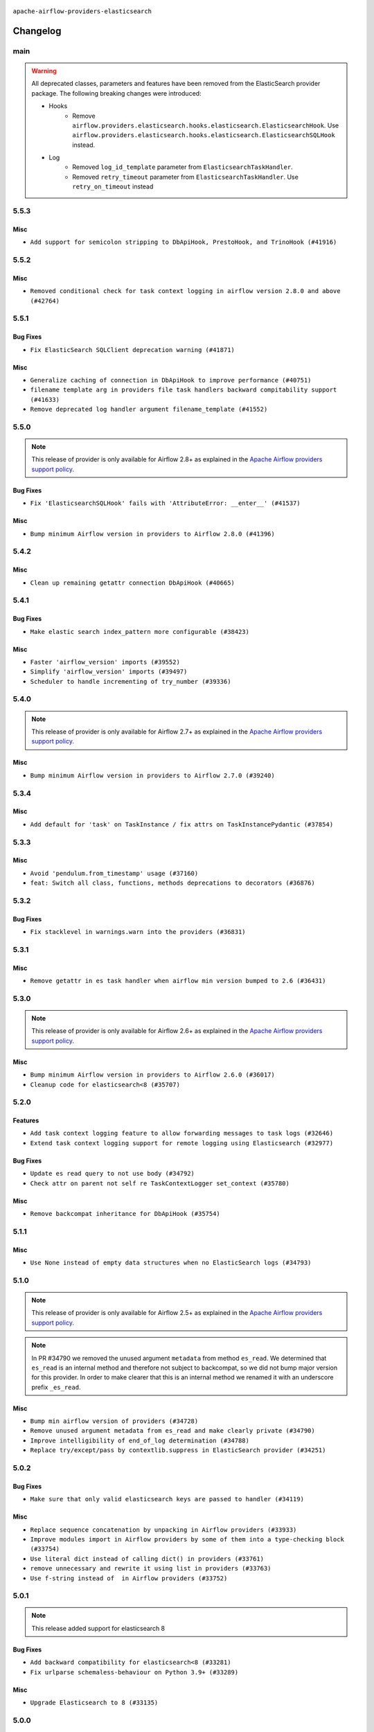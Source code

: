  .. Licensed to the Apache Software Foundation (ASF) under one
    or more contributor license agreements.  See the NOTICE file
    distributed with this work for additional information
    regarding copyright ownership.  The ASF licenses this file
    to you under the Apache License, Version 2.0 (the
    "License"); you may not use this file except in compliance
    with the License.  You may obtain a copy of the License at

 ..   http://www.apache.org/licenses/LICENSE-2.0

 .. Unless required by applicable law or agreed to in writing,
    software distributed under the License is distributed on an
    "AS IS" BASIS, WITHOUT WARRANTIES OR CONDITIONS OF ANY
    KIND, either express or implied.  See the License for the
    specific language governing permissions and limitations
    under the License.


.. NOTE TO CONTRIBUTORS:
   Please, only add notes to the Changelog just below the "Changelog" header when there are some breaking changes
   and you want to add an explanation to the users on how they are supposed to deal with them.
   The changelog is updated and maintained semi-automatically by release manager.

``apache-airflow-providers-elasticsearch``


Changelog
---------

main
.....

.. warning::
   All deprecated classes, parameters and features have been removed from the ElasticSearch provider package.
   The following breaking changes were introduced:

   * Hooks
      * Remove ``airflow.providers.elasticsearch.hooks.elasticsearch.ElasticsearchHook``. Use ``airflow.providers.elasticsearch.hooks.elasticsearch.ElasticsearchSQLHook`` instead.
   * Log
      * Removed ``log_id_template`` parameter from ``ElasticsearchTaskHandler``.
      * Removed ``retry_timeout`` parameter from ``ElasticsearchTaskHandler``. Use ``retry_on_timeout`` instead

5.5.3
.....

Misc
~~~~

* ``Add support for semicolon stripping to DbApiHook, PrestoHook, and TrinoHook (#41916)``


.. Below changes are excluded from the changelog. Move them to
   appropriate section above if needed. Do not delete the lines(!):
   * ``Split providers out of the main "airflow/" tree into a UV workspace project (#42505)``

5.5.2
.....

Misc
~~~~

* ``Removed conditional check for task context logging in airflow version 2.8.0 and above (#42764)``


.. Below changes are excluded from the changelog. Move them to
   appropriate section above if needed. Do not delete the lines(!):
   * ``Fix spelling; 'Airlfow' -> 'Airflow' (#42855)``

5.5.1
.....

Bug Fixes
~~~~~~~~~

* ``Fix ElasticSearch SQLClient deprecation warning (#41871)``

Misc
~~~~

* ``Generalize caching of connection in DbApiHook to improve performance (#40751)``
* ``filename template arg in providers file task handlers backward compitability support (#41633)``
* ``Remove deprecated log handler argument filename_template (#41552)``


.. Below changes are excluded from the changelog. Move them to
   appropriate section above if needed. Do not delete the lines(!):

5.5.0
.....

.. note::
  This release of provider is only available for Airflow 2.8+ as explained in the
  `Apache Airflow providers support policy <https://github.com/apache/airflow/blob/main/PROVIDERS.rst#minimum-supported-version-of-airflow-for-community-managed-providers>`_.

Bug Fixes
~~~~~~~~~

* ``Fix 'ElasticsearchSQLHook' fails with 'AttributeError: __enter__' (#41537)``

Misc
~~~~

* ``Bump minimum Airflow version in providers to Airflow 2.8.0 (#41396)``

.. Below changes are excluded from the changelog. Move them to
   appropriate section above if needed. Do not delete the lines(!):

5.4.2
.....

Misc
~~~~

* ``Clean up remaining getattr connection DbApiHook (#40665)``


.. Below changes are excluded from the changelog. Move them to
   appropriate section above if needed. Do not delete the lines(!):
   * ``Prepare docs 1st wave July 2024 (#40644)``
   * ``Enable enforcing pydocstyle rule D213 in ruff. (#40448)``

5.4.1
.....

Bug Fixes
~~~~~~~~~

* ``Make elastic search index_pattern more configurable (#38423)``

Misc
~~~~

* ``Faster 'airflow_version' imports (#39552)``
* ``Simplify 'airflow_version' imports (#39497)``
* ``Scheduler to handle incrementing of try_number (#39336)``

.. Below changes are excluded from the changelog. Move them to
   appropriate section above if needed. Do not delete the lines(!):
   * ``Reapply templates for all providers (#39554)``

5.4.0
.....
.. note::
  This release of provider is only available for Airflow 2.7+ as explained in the
  `Apache Airflow providers support policy <https://github.com/apache/airflow/blob/main/PROVIDERS.rst#minimum-supported-version-of-airflow-for-community-managed-providers>`_.

Misc
~~~~

* ``Bump minimum Airflow version in providers to Airflow 2.7.0 (#39240)``

5.3.4
.....

Misc
~~~~

* ``Add default for 'task' on TaskInstance / fix attrs on TaskInstancePydantic (#37854)``


.. Below changes are excluded from the changelog. Move them to
   appropriate section above if needed. Do not delete the lines(!):
   * ``Update yanked versions in providers changelogs (#38262)``
   * ``Prepare docs 1st wave (RC1) March 2024 (#37876)``
   * ``Add comment about versions updated by release manager (#37488)``
   * ``Fix D105 checks for ES provider (#37880)``

5.3.3
.....

Misc
~~~~

* ``Avoid 'pendulum.from_timestamp' usage (#37160)``
* ``feat: Switch all class, functions, methods deprecations to decorators (#36876)``

5.3.2
.....

Bug Fixes
~~~~~~~~~

* ``Fix stacklevel in warnings.warn into the providers (#36831)``

.. Below changes are excluded from the changelog. Move them to
   appropriate section above if needed. Do not delete the lines(!):
   * ``Prepare docs 1st wave of Providers January 2024 (#36640)``
   * ``Speed up autocompletion of Breeze by simplifying provider state (#36499)``
   * ``Provide the logger_name param in providers hooks in order to override the logger name (#36675)``
   * ``Revert "Provide the logger_name param in providers hooks in order to override the logger name (#36675)" (#37015)``
   * ``Prepare docs 2nd wave of Providers January 2024 (#36945)``

5.3.1
.....

Misc
~~~~

* ``Remove getattr in es task handler when airflow min version bumped to 2.6 (#36431)``

.. Below changes are excluded from the changelog. Move them to
   appropriate section above if needed. Do not delete the lines(!):
   * ``Re-apply updated version numbers to 2nd wave of providers in December (#36380)``

5.3.0
.....

.. note::
  This release of provider is only available for Airflow 2.6+ as explained in the
  `Apache Airflow providers support policy <https://github.com/apache/airflow/blob/main/PROVIDERS.rst#minimum-supported-version-of-airflow-for-community-managed-providers>`_.

Misc
~~~~

* ``Bump minimum Airflow version in providers to Airflow 2.6.0 (#36017)``
* ``Cleanup code for elasticsearch<8 (#35707)``

5.2.0
.....

Features
~~~~~~~~

* ``Add task context logging feature to allow forwarding messages to task logs (#32646)``
* ``Extend task context logging support for remote logging using Elasticsearch (#32977)``

Bug Fixes
~~~~~~~~~

* ``Update es read query to not use body (#34792)``
* ``Check attr on parent not self re TaskContextLogger set_context (#35780)``

Misc
~~~~

* ``Remove backcompat inheritance for DbApiHook (#35754)``

.. Below changes are excluded from the changelog. Move them to
   appropriate section above if needed. Do not delete the lines(!):
   * ``Fix and reapply templates for provider documentation (#35686)``
   * ``Use reproducible builds for provider packages (#35693)``

5.1.1
.....

Misc
~~~~

* ``Use None instead of empty data structures when no ElasticSearch logs (#34793)``

.. Below changes are excluded from the changelog. Move them to
   appropriate section above if needed. Do not delete the lines(!):
   * ``Prepare docs 3rd wave of Providers October 2023 - FIX (#35233)``
   * ``Prepare docs 3rd wave of Providers October 2023 (#35187)``
   * ``Pre-upgrade 'ruff==0.0.292' changes in providers (#35053)``
   * ``D401 Support - Providers: DaskExecutor to Github (Inclusive) (#34935)``

5.1.0
.....

.. note::
  This release of provider is only available for Airflow 2.5+ as explained in the
  `Apache Airflow providers support policy <https://github.com/apache/airflow/blob/main/PROVIDERS.rst#minimum-supported-version-of-airflow-for-community-managed-providers>`_.

.. note::
  In PR #34790 we removed the unused argument ``metadata`` from method ``es_read``.  We determined that ``es_read``
  is an internal method and therefore not subject to backcompat, so we did not bump major version for this provider.
  In order to make clearer that this is an internal method we renamed it with an underscore prefix ``_es_read``.

Misc
~~~~

* ``Bump min airflow version of providers (#34728)``
* ``Remove unused argument metadata from es_read and make clearly private (#34790)``
* ``Improve intelligibility of end_of_log determination (#34788)``
* ``Replace try/except/pass by contextlib.suppress in ElasticSearch provider (#34251)``

.. Below changes are excluded from the changelog. Move them to
   appropriate section above if needed. Do not delete the lines(!):
   * ``Refactor: consolidate import time in providers (#34402)``
   * ``Refactor shorter defaults in providers (#34347)``


5.0.2
.....

Bug Fixes
~~~~~~~~~

* ``Make sure that only valid elasticsearch keys are passed to handler (#34119)``

Misc
~~~~

* ``Replace sequence concatenation by unpacking in Airflow providers (#33933)``
* ``Improve modules import in Airflow providers by some of them into a type-checking block (#33754)``
* ``Use literal dict instead of calling dict() in providers (#33761)``
* ``remove unnecessary and rewrite it using list in providers (#33763)``
* ``Use f-string instead of  in Airflow providers (#33752)``

5.0.1
.....

.. note::
  This release added support for elasticsearch 8

Bug Fixes
~~~~~~~~~

* ``Add backward compatibility for elasticsearch<8 (#33281)``
* ``Fix urlparse schemaless-behaviour on Python 3.9+ (#33289)``

Misc
~~~~

* ``Upgrade Elasticsearch to 8 (#33135)``

.. Below changes are excluded from the changelog. Move them to
   appropriate section above if needed. Do not delete the lines(!):
   * ``Replace strftime with f-strings where nicer (#33455)``
   * ``D205 Support - Providers - Final Pass (#33303)``

5.0.0
.....

.. note::
  Upgrade to Elasticsearch 8. The ElasticsearchTaskHandler & ElasticsearchSQLHook will now use Elasticsearch 8 package.
  As explained https://elasticsearch-py.readthedocs.io/en/stable , Elasticsearch language clients are only backwards
  compatible with default distributions and without guarantees made, we recommend upgrading the version of
  Elasticsearch database to 8 to ensure compatibility with the language client.

Breaking changes
~~~~~~~~~~~~~~~~

.. note::
  Deprecate non-official elasticsearch libraries. Only the official elasticsearch library was used

* ``Deprecate the 2 non-official elasticsearch libraries (#31920)``

Bug Fixes
~~~~~~~~~

* ``Fix unsound type hint in ElasticsearchTaskHandler.es_read (#32509)``

Misc
~~~~

* ``Fix Failing ES Remote Logging (#32438)``

.. Review and move the new changes to one of the sections above:
   * ``D205 Support - Providers: Databricks to Github (inclusive) (#32243)``
   * ``Improve provider documentation and README structure (#32125)``
   * ``Remove spurious headers for provider changelogs (#32373)``
   * ``Prepare docs for July 2023 wave of Providers (#32298)``
   * ``Add deprecation info to the providers modules and classes docstring (#32536)``
   * ``Prepare docs for July 2023 wave of Providers (RC2) (#32381)``

4.5.1
.....

.. note::
  This release dropped support for Python 3.7

Misc
~~~~

* ``Remove Python 3.7 support (#30963)``

.. Below changes are excluded from the changelog. Move them to
   appropriate section above if needed. Do not delete the lines(!):
   * ``Improve docstrings in providers (#31681)``
   * ``Add D400 pydocstyle check - Providers (#31427)``
   * ``Add note about dropping Python 3.7 for providers (#32015)``

4.5.0
.....

.. note::
  This release of provider is only available for Airflow 2.4+ as explained in the
  `Apache Airflow providers support policy <https://github.com/apache/airflow/blob/main/PROVIDERS.rst#minimum-supported-version-of-airflow-for-community-managed-providers>`_.

Misc
~~~~

* ``Bump minimum Airflow version in providers (#30917)``
* ``Upper-bind elasticearch integration (#31255)``

.. Below changes are excluded from the changelog. Move them to
   appropriate section above if needed. Do not delete the lines(!):
   * ``Use 'AirflowProviderDeprecationWarning' in providers (#30975)``
   * ``Restore trigger logging (#29482)``
   * ``Revert "Enable individual trigger logging (#27758)" (#29472)``
   * ``Add full automation for min Airflow version for providers (#30994)``
   * ``Add mechanism to suspend providers (#30422)``
   * ``Use '__version__' in providers not 'version' (#31393)``
   * ``Fixing circular import error in providers caused by airflow version check (#31379)``
   * ``Prepare docs for May 2023 wave of Providers (#31252)``

4.4.0
.....

Features
~~~~~~~~

* ``Enable individual trigger logging (#27758)``

4.3.3
.....

Bug Fixes
~~~~~~~~~

* ``Allow nested attr in elasticsearch host_field (#28878)``

4.3.2
.....

Bug Fixes
~~~~~~~~~

* ``Support restricted index patterns in Elasticsearch log handler (#23888)``

4.3.1
.....

Bug Fixes
~~~~~~~~~

* ``Bump common.sql provider to 1.3.1 (#27888)``

.. Below changes are excluded from the changelog. Move them to
   appropriate section above if needed. Do not delete the lines(!):
   * ``Prepare for follow-up release for November providers (#27774)``

4.3.0
.....

.. note::
  This release of provider is only available for Airflow 2.3+ as explained in the
  `Apache Airflow providers support policy <https://github.com/apache/airflow/blob/main/PROVIDERS.rst#minimum-supported-version-of-airflow-for-community-managed-providers>`_.

Misc
~~~~

* ``Move min airflow version to 2.3.0 for all providers (#27196)``

.. Below changes are excluded from the changelog. Move them to
   appropriate section above if needed. Do not delete the lines(!):
   * ``Update old style typing (#26872)``
   * ``Enable string normalization in python formatting - providers (#27205)``

4.2.1
.....

Misc
~~~~

* ``Add common-sql lower bound for common-sql (#25789)``

.. Below changes are excluded from the changelog. Move them to
   appropriate section above if needed. Do not delete the lines(!):
   * ``Apply PEP-563 (Postponed Evaluation of Annotations) to non-core airflow (#26289)``

4.2.0
.....

Features
~~~~~~~~

* ``Improve ElasticsearchTaskHandler (#21942)``


4.1.0
.....

Features
~~~~~~~~

* ``Adding ElasticserachPythonHook - ES Hook With The Python Client (#24895)``
* ``Move all SQL classes to common-sql provider (#24836)``

Bug Fixes
~~~~~~~~~

* ``Move fallible ti.task.dag assignment back inside try/except block (#24533) (#24592)``

.. Below changes are excluded from the changelog. Move them to
   appropriate section above if needed. Do not delete the lines(!):
   * ``Only assert stuff for mypy when type checking (#24937)``
   * ``Move provider dependencies to inside provider folders (#24672)``
   * ``Remove 'hook-class-names' from provider.yaml (#24702)``

4.0.0
.....

Breaking changes
~~~~~~~~~~~~~~~~

.. note::
  This release of provider is only available for Airflow 2.2+ as explained in the
  `Apache Airflow providers support policy <https://github.com/apache/airflow/blob/main/PROVIDERS.rst#minimum-supported-version-of-airflow-for-community-managed-providers>`_.

Misc
~~~~

* ``Apply per-run log templates to log handlers (#24153)``

.. Below changes are excluded from the changelog. Move them to
   appropriate section above if needed. Do not delete the lines(!):
   * ``Fix new MyPy errors in main (#22884)``
   * ``Add explanatory note for contributors about updating Changelog (#24229)``
   * ``removed old files (#24172)``
   * ``Prepare provider documentation 2022.05.11 (#23631)``
   * ``Use new Breese for building, pulling and verifying the images. (#23104)``
   * ``Prepare docs for May 2022 provider's release (#24231)``
   * ``Update package description to remove double min-airflow specification (#24292)``

3.0.3
.....

Bug Fixes
~~~~~~~~~

* ``Make ElasticSearch Provider compatible for Airflow<2.3 (#22814)``

.. Below changes are excluded from the changelog. Move them to
   appropriate section above if needed. Do not delete the lines(!):
   * ``Update black precommit (#22521)``

3.0.2 (YANKED)
..............

.. warning:: This release has been **yanked** with a reason: ``Elasticsearch 3.0.2 is incompatible with Airflow >2.3``

Bug Fixes
~~~~~~~~~

* ``Fix mistakenly added install_requires for all providers (#22382)``
* ``Fix "run_id" k8s and elasticsearch compatibility with Airflow 2.1 (#22385)``

3.0.1 (YANKED)
..............

.. warning:: This release has been **yanked** with a reason: ``Elasticsearch provider is incompatible with Airflow <2.3``

Misc
~~~~~

* ``Add Trove classifiers in PyPI (Framework :: Apache Airflow :: Provider)``

3.0.0 (YANKED)
..............

.. warning:: This release has been **yanked** with a reason: ``Elasticsearch provider is incompatible with Airflow <2.3``

Breaking changes
~~~~~~~~~~~~~~~~

* ``Change default log filename template to include map_index (#21495)``


Misc
~~~~

* ``Support for Python 3.10``

.. Below changes are excluded from the changelog. Move them to
   appropriate section above if needed. Do not delete the lines(!):
   * ``Type TaskInstance.task to Operator and call unmap() when needed (#21563)``

2.2.0
.....

Features
~~~~~~~~

* ``Emit "logs not found" message when ES logs appear to be missing (#21261)``
* ``Use compat data interval shim in log handlers (#21289)``

Misc
~~~~

* ``Clarify ElasticsearchTaskHandler docstring (#21255)``

.. Below changes are excluded from the changelog. Move them to
   appropriate section above if needed. Do not delete the lines(!):
   * ``Fixed changelog for January 2022 (delayed) provider's release (#21439)``
   * ``Fix K8S changelog to be PyPI-compatible (#20614)``
   * ``Fix mypy for providers: elasticsearch, oracle, yandex (#20344)``
   * ``Fix duplicate changelog entries (#19759)``
   * ``Add pre-commit check for docstring param types (#21398)``
   * ``Add documentation for January 2021 providers release (#21257)``
   * ``Remove ':type' lines now sphinx-autoapi supports typehints (#20951)``
   * ``Update documentation for provider December 2021 release (#20523)``
   * ``Update documentation for November 2021 provider's release (#19882)``

2.1.0
.....

Features
~~~~~~~~

* ``Add docs for AIP 39: Timetables (#17552)``
* ``Adds example showing the ES_hook (#17944)``

.. Below changes are excluded from the changelog. Move them to
   appropriate section above if needed. Do not delete the lines(!):
   * ``Update documentation for September providers release (#18613)``
   * ``Updating the Elasticsearch example DAG to use the TaskFlow API (#18565)``

2.0.3
.....

Bug Fixes
~~~~~~~~~

* ``Fix Invalid log order in ElasticsearchTaskHandler (#17551)``

Misc
~~~~

* ``Optimise connection importing for Airflow 2.2.0``
* ``Adds secrets backend/logging/auth information to provider yaml (#17625)``

.. Below changes are excluded from the changelog. Move them to
   appropriate section above if needed. Do not delete the lines(!):
   * ``Update description about the new ''connection-types'' provider meta-data (#17767)``
   * ``Import Hooks lazily individually in providers manager (#17682)``

2.0.2
.....

Bug Fixes
~~~~~~~~~

* Updated dependencies to allow Python 3.9 support

.. Below changes are excluded from the changelog. Move them to
   appropriate section above if needed. Do not delete the lines(!):

2.0.1
.....

Breaking changes
~~~~~~~~~~~~~~~~

* ``Auto-apply apply_default decorator (#15667)``
* ``Remove support Jinja templated log_id in Elasticsearch (#16465)``

  While undocumented, previously ``[elasticsearch] log_id`` supported a Jinja templated string.
  Support for Jinja templates has now been removed. ``log_id`` should be a template string instead,
  for example: ``{dag_id}-{task_id}-{execution_date}-{try_number}``.

  If you used a Jinja template previously, the ``execution_date`` on your Elasticsearch documents will need
  to be updated to the new format.

.. warning:: Due to apply_default decorator removal, this version of the provider requires Airflow 2.1.0+.
   If your Airflow version is < 2.1.0, and you want to install this provider version, first upgrade
   Airflow to at least version 2.1.0. Otherwise your Airflow package version will be upgraded
   automatically and you will have to manually run ``airflow upgrade db`` to complete the migration.

Features
~~~~~~~~

* ``Support remote logging in elasticsearch with filebeat 7 (#14625)``
* ``Support non-https elasticsearch external links (#16489)``

Bug fixes
~~~~~~~~~

* ``Fix external elasticsearch logs link (#16357)``
* ``Fix Elasticsearch external log link with ''json_format'' (#16467)``

.. Below changes are excluded from the changelog. Move them to
   appropriate section above if needed. Do not delete the lines(!):
   * ``Bump pyupgrade v2.13.0 to v2.18.1 (#15991)``
   * ``Updated documentation for June 2021 provider release (#16294)``
   * ``Docs: Fix url for ''Elasticsearch'' (#16275)``
   * ``Add ElasticSearch Connection Doc (#16436)``
   * ``More documentation update for June providers release (#16405)``
   * ``Synchronizes updated changelog after buggfix release (#16464)``

2.0.0 (YANKED)
..............

.. warning:: This release has been **yanked** with a reason: ``Released by Mistake!``

1.0.4
.....

Bug fixes
~~~~~~~~~

* ``Fix 'logging.exception' redundancy (#14823)``
* ``Fix exception caused by missing keys in the ElasticSearch Record (#15163)``

1.0.3
.....

Bug fixes
~~~~~~~~~

* ``Elasticsearch Provider: Fix logs downloading for tasks (#14686)``

1.0.2
.....

Bug fixes
~~~~~~~~~

* ``Corrections in docs and tools after releasing provider RCs (#14082)``

1.0.1
.....

Updated documentation and readme files.

Bug fixes
~~~~~~~~~

* ``Respect LogFormat when using ES logging with Json Format (#13310)``


1.0.0
.....

Initial version of the provider.
